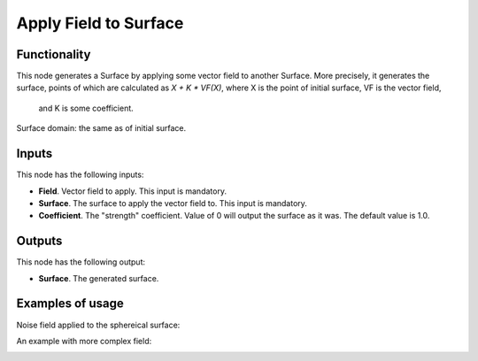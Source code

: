 Apply Field to Surface
======================

Functionality
-------------

This node generates a Surface by applying some vector field to another Surface.
More precisely, it generates the surface, points of which are calculated as `X
+ K * VF(X)`, where X is the point of initial surface, VF is the vector field,
  and K is some coefficient.

Surface domain: the same as of initial surface.

Inputs
------

This node has the following inputs:

* **Field**. Vector field to apply. This input is mandatory.
* **Surface**. The surface to apply the vector field to. This input is mandatory.
* **Coefficient**. The "strength" coefficient. Value of 0 will output the surface as it was. The default value is 1.0.

Outputs
-------

This node has the following output:

* **Surface**. The generated surface.

Examples of usage
-----------------

Noise field applied to the sphereical surface:

.. image:: https://user-images.githubusercontent.com/284644/79371205-6ae86780-7f6d-11ea-80f7-3bf5ca71c7cf.png

An example with more complex field:

.. image:: https://user-images.githubusercontent.com/284644/79371656-23aea680-7f6e-11ea-97e1-1ac22cb194a1.png

